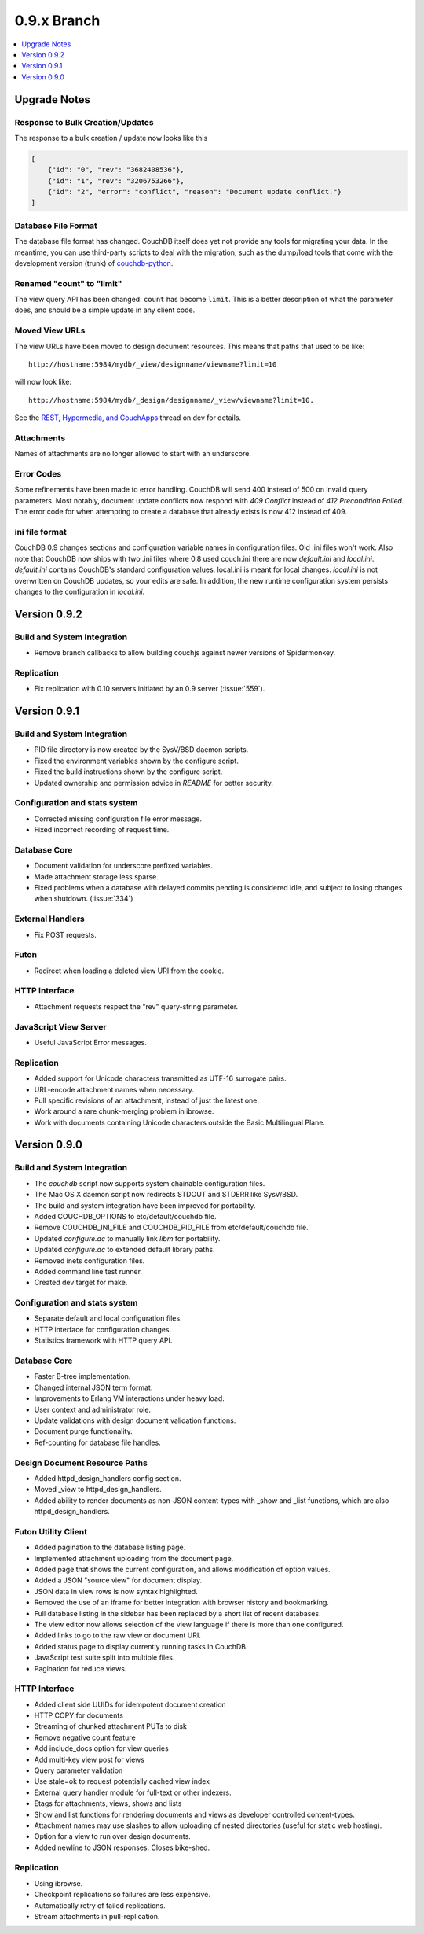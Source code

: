 .. Licensed under the Apache License, Version 2.0 (the "License"); you may not
.. use this file except in compliance with the License. You may obtain a copy of
.. the License at
..
..   http://www.apache.org/licenses/LICENSE-2.0
..
.. Unless required by applicable law or agreed to in writing, software
.. distributed under the License is distributed on an "AS IS" BASIS, WITHOUT
.. WARRANTIES OR CONDITIONS OF ANY KIND, either express or implied. See the
.. License for the specific language governing permissions and limitations under
.. the License.

.. _release/0.9.x:

============
0.9.x Branch
============

.. contents::
    :depth: 1
    :local:

.. _release/0.9.x/upgrade:

Upgrade Notes
=============

Response to Bulk Creation/Updates
---------------------------------

The response to a bulk creation / update now looks like this

.. code-block:: javascript

    [
        {"id": "0", "rev": "3682408536"},
        {"id": "1", "rev": "3206753266"},
        {"id": "2", "error": "conflict", "reason": "Document update conflict."}
    ]

Database File Format
--------------------

The database file format has changed. CouchDB itself does yet not provide any
tools for migrating your data. In the meantime, you can use third-party scripts
to deal with the migration, such as the dump/load tools that come with the
development version (trunk) of `couchdb-python`_.

.. _couchdb-python: http://code.google.com/p/couchdb-python/

Renamed "count" to "limit"
--------------------------

The view query API has been changed: ``count`` has become ``limit``.
This is a better description of what the parameter does, and should be a simple
update in any client code.

Moved View URLs
---------------

The view URLs have been moved to design document resources. This means that
paths that used to be like::

    http://hostname:5984/mydb/_view/designname/viewname?limit=10

will now look like::

    http://hostname:5984/mydb/_design/designname/_view/viewname?limit=10.

See the `REST, Hypermedia, and CouchApps`_  thread on dev for details.

.. _REST, Hypermedia, and CouchApps: http://mail-archives.apache.org/mod_mbox/couchdb-dev/200902.mbox/%3Ce282921e0902242116n2cd207c4x7a9d0feced3f10d9@mail.gmail.com%3E

Attachments
-----------

Names of attachments are no longer allowed to start with an underscore.

Error Codes
-----------

Some refinements have been made to error handling. CouchDB will send 400 instead
of 500 on invalid query parameters. Most notably, document update conflicts now
respond with `409 Conflict` instead of `412 Precondition Failed`. The error code
for when attempting to create a database that already exists is now 412
instead of 409.

ini file format
---------------

CouchDB 0.9 changes sections and configuration variable names in configuration
files. Old .ini files won't work. Also note that CouchDB now ships with two .ini
files where 0.8 used couch.ini there are now `default.ini` and `local.ini`.
`default.ini` contains CouchDB's standard configuration values. local.ini is
meant for local changes. `local.ini` is not overwritten on CouchDB updates, so
your edits are safe. In addition, the new runtime configuration system persists
changes to the configuration in `local.ini`.

.. _release/0.9.2:

Version 0.9.2
=============

Build and System Integration
----------------------------

* Remove branch callbacks to allow building couchjs against newer versions of
  Spidermonkey.

Replication
-----------

* Fix replication with 0.10 servers initiated by an 0.9 server (:issue:`559`).

.. _release/0.9.1:

Version 0.9.1
=============

Build and System Integration
----------------------------

* PID file directory is now created by the SysV/BSD daemon scripts.
* Fixed the environment variables shown by the configure script.
* Fixed the build instructions shown by the configure script.
* Updated ownership and permission advice in `README` for better security.

Configuration and stats system
------------------------------

* Corrected missing configuration file error message.
* Fixed incorrect recording of request time.

Database Core
-------------

* Document validation for underscore prefixed variables.
* Made attachment storage less sparse.
* Fixed problems when a database with delayed commits pending is considered
  idle, and subject to losing changes when shutdown. (:issue:`334`)

External Handlers
-----------------

* Fix POST requests.

Futon
-----

* Redirect when loading a deleted view URI from the cookie.

HTTP Interface
--------------

* Attachment requests respect the "rev" query-string parameter.

JavaScript View Server
----------------------

* Useful JavaScript Error messages.

Replication
-----------

* Added support for Unicode characters transmitted as UTF-16 surrogate pairs.
* URL-encode attachment names when necessary.
* Pull specific revisions of an attachment, instead of just the latest one.
* Work around a rare chunk-merging problem in ibrowse.
* Work with documents containing Unicode characters outside the Basic
  Multilingual Plane.

.. _release/0.9.0:

Version 0.9.0
=============

Build and System Integration
----------------------------

* The `couchdb` script now supports system chainable configuration files.
* The Mac OS X daemon script now redirects STDOUT and STDERR like SysV/BSD.
* The build and system integration have been improved for portability.
* Added COUCHDB_OPTIONS to etc/default/couchdb file.
* Remove COUCHDB_INI_FILE and COUCHDB_PID_FILE from etc/default/couchdb file.
* Updated `configure.ac` to manually link `libm` for portability.
* Updated `configure.ac` to extended default library paths.
* Removed inets configuration files.
* Added command line test runner.
* Created dev target for make.

Configuration and stats system
------------------------------

* Separate default and local configuration files.
* HTTP interface for configuration changes.
* Statistics framework with HTTP query API.

Database Core
-------------

* Faster B-tree implementation.
* Changed internal JSON term format.
* Improvements to Erlang VM interactions under heavy load.
* User context and administrator role.
* Update validations with design document validation functions.
* Document purge functionality.
* Ref-counting for database file handles.

Design Document Resource Paths
------------------------------

* Added httpd_design_handlers config section.
* Moved _view to httpd_design_handlers.
* Added ability to render documents as non-JSON content-types with _show and
  _list functions, which are also httpd_design_handlers.

Futon Utility Client
--------------------

* Added pagination to the database listing page.
* Implemented attachment uploading from the document page.
* Added page that shows the current configuration, and allows modification of
  option values.
* Added a JSON "source view" for document display.
* JSON data in view rows is now syntax highlighted.
* Removed the use of an iframe for better integration with browser history and
  bookmarking.
* Full database listing in the sidebar has been replaced by a short list of
  recent databases.
* The view editor now allows selection of the view language if there is more
  than one configured.
* Added links to go to the raw view or document URI.
* Added status page to display currently running tasks in CouchDB.
* JavaScript test suite split into multiple files.
* Pagination for reduce views.

HTTP Interface
--------------

* Added client side UUIDs for idempotent document creation
* HTTP COPY for documents
* Streaming of chunked attachment PUTs to disk
* Remove negative count feature
* Add include_docs option for view queries
* Add multi-key view post for views
* Query parameter validation
* Use stale=ok to request potentially cached view index
* External query handler module for full-text or other indexers.
* Etags for attachments, views, shows and lists
* Show and list functions for rendering documents and views as developer
  controlled content-types.
* Attachment names may use slashes to allow uploading of nested directories
  (useful for static web hosting).
* Option for a view to run over design documents.
* Added newline to JSON responses. Closes bike-shed.

Replication
-----------

* Using ibrowse.
* Checkpoint replications so failures are less expensive.
* Automatically retry of failed replications.
* Stream attachments in pull-replication.

